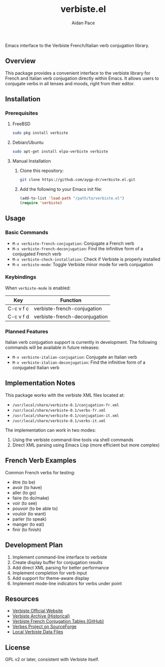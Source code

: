 #+TITLE: verbiste.el
#+AUTHOR: Aidan Pace
#+EMAIL: apace@defrecord.com


Emacs interface to the Verbiste French/Italian verb conjugation library.

** Overview

This package provides a convenient interface to the verbiste library for French and Italian verb conjugation directly within Emacs. It allows users to conjugate verbs in all tenses and moods, right from their editor.

** Installation

*** Prerequisites

**** FreeBSD
#+begin_src bash
sudo pkg install verbiste
#+end_src

**** Debian/Ubuntu
#+begin_src bash
sudo apt-get install elpa-verbiste verbiste
#+end_src

**** Manual Installation
1. Clone this repository:
   #+begin_src bash
   git clone https://github.com/aygp-dr/verbiste.el.git
   #+end_src

2. Add the following to your Emacs init file:
   #+begin_src emacs-lisp
   (add-to-list 'load-path "/path/to/verbiste.el")
   (require 'verbiste)
   #+end_src

** Usage

*** Basic Commands

- ~M-x verbiste-french-conjugation~: Conjugate a French verb
- ~M-x verbiste-french-deconjugation~: Find the infinitive form of a conjugated French verb
- ~M-x verbiste-check-installation~: Check if Verbiste is properly installed
- ~M-x verbiste-mode~: Toggle Verbiste minor mode for verb conjugation

*** Keybindings

When ~verbiste-mode~ is enabled:

| Key       | Function                      |
|-----------+-------------------------------|
| C-c v f c | verbiste-french-conjugation   |
| C-c v f d | verbiste-french-deconjugation |

*** Planned Features

Italian verb conjugation support is currently in development. The following commands will be available in future releases:

- ~M-x verbiste-italian-conjugation~: Conjugate an Italian verb
- ~M-x verbiste-italian-deconjugation~: Find the infinitive form of a conjugated Italian verb

** Implementation Notes

This package works with the verbiste XML files located at:

- ~/usr/local/share/verbiste-0.1/conjugation-fr.xml~
- ~/usr/local/share/verbiste-0.1/verbs-fr.xml~
- ~/usr/local/share/verbiste-0.1/conjugation-it.xml~
- ~/usr/local/share/verbiste-0.1/verbs-it.xml~

The implementation can work in two modes:
1. Using the verbiste command-line tools via shell commands
2. Direct XML parsing using Emacs Lisp (more efficient but more complex)

** French Verb Examples

Common French verbs for testing:
- être (to be)
- avoir (to have)
- aller (to go)
- faire (to do/make)
- voir (to see)
- pouvoir (to be able to)
- vouloir (to want)
- parler (to speak)
- manger (to eat)
- finir (to finish)

** Development Plan

1. Implement command-line interface to verbiste
2. Create display buffer for conjugation results
3. Add direct XML parsing for better performance
4. Implement completion for verb input
5. Add support for theme-aware display
6. Implement mode-line indicators for verbs under point

** Resources

- [[http://sarrazip.com/dev/verbiste.html][Verbiste Official Website]]
- [[https://web.archive.org/web/20080418121944/http://perso.b2b2c.ca/sarrazip/dev/verbiste.html][Verbiste Archive (Historical)]]
- [[https://github.com/euoia/node-reverb/blob/master/lib/conjugation-tables/conjugation-fr.xml][Verbiste French Conjugation Tables (GitHub)]]
- [[https://sourceforge.net/projects/verbes/][Verbes Project on SourceForge]]
- [[/usr/local/share/verbiste-0.1/][Local Verbiste Data Files]]

** License

GPL v2 or later, consistent with Verbiste itself.
